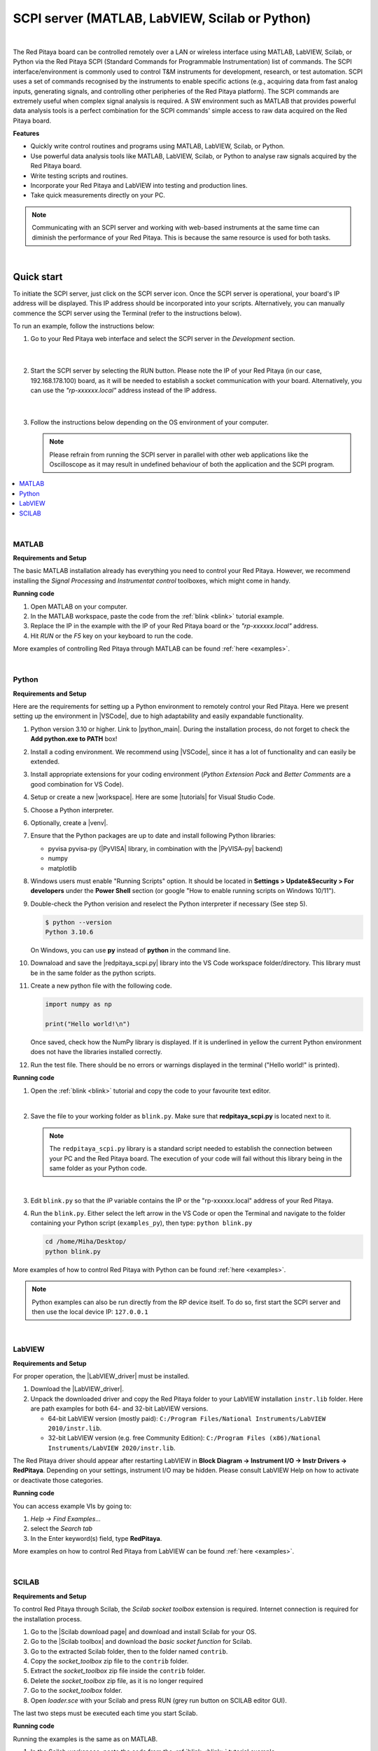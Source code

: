 .. _scpi_commands:

SCPI server (MATLAB, LabVIEW, Scilab or Python)
##################################################

.. https://owncloud.redpitaya.com/index.php/apps/files/?dir=%2FWEB%20page%2Fapps%2FSCPI

.. figure:: img/SCPI_web_lr.png

|

The Red Pitaya board can be controlled remotely over a LAN or wireless interface using MATLAB, LabVIEW, Scilab, or Python via the Red Pitaya SCPI (Standard Commands for Programmable Instrumentation) list of commands. The SCPI interface/environment is commonly used to control T&M instruments for development, research, or test automation. SCPI uses a set of commands recognised by the instruments to enable specific actions (e.g., acquiring data from fast analog inputs, generating signals, and controlling other peripheries of the Red Pitaya platform). The SCPI commands are extremely useful when complex signal analysis is required. A SW environment such as MATLAB that provides powerful data analysis tools is a perfect combination for the SCPI commands' simple access to raw data acquired on the Red Pitaya board.

**Features**

- Quickly write control routines and programs using MATLAB, LabVIEW, Scilab, or Python.
- Use powerful data analysis tools like MATLAB, LabVIEW, Scilab, or Python to analyse raw signals acquired by the Red Pitaya board.
- Write testing scripts and routines.
- Incorporate your Red Pitaya and LabVIEW into testing and production lines.
- Take quick measurements directly on your PC.

.. note::

   Communicating with an SCPI server and working with web-based instruments at the same time can diminish the performance of your Red Pitaya. This is because the same resource is used for both tasks.

|


***********
Quick start
***********

To initiate the SCPI server, just click on the SCPI server icon. Once the SCPI server is operational, your board's IP address will be displayed. This IP address should be incorporated into your scripts. Alternatively, you can manually commence the SCPI server using the Terminal (refer to the instructions below).

To run an example, follow the instructions below:

#.  Go to your Red Pitaya web interface and select the SCPI server in the *Development* section.

    .. figure:: img/scpi-homepage.png

    |

    .. figure:: img/scpi-development.png


#.  Start the SCPI server by selecting the RUN button. Please note the IP of your Red Pitaya (in our case, 192.168.178.100) board, as it will be needed to establish a socket communication with your board. Alternatively, you can use the *"rp-xxxxxx.local"* address instead of the IP address.

    .. figure:: img/scpi-app-run.png

    |

    .. figure:: img/scpi-app-stop.png


#.  Follow the instructions below depending on the OS environment of your computer.

    .. note::

        Please refrain from running the SCPI server in parallel with other web applications like the Oscilloscope as it may result in undefined behaviour of both the application and the SCPI program.
      
.. contents::
    :local:
    :backlinks: none
    :depth: 1

|

======
MATLAB
======

**Requirements and Setup**

The basic MATLAB installation already has everything you need to control your Red Pitaya. However, we recommend installing the *Signal Processing* and
*Instrumentat control* toolboxes, which might come in handy.

**Running code**

#.  Open MATLAB on your computer.
#.  In the MATLAB workspace, paste the code from the :ref:`blink <blink>` tutorial example.
#.  Replace the IP in the example with the IP of your Red Pitaya board or the *"rp-xxxxxx.local"* address.
#.  Hit *RUN* or the *F5* key on your keyboard to run the code.

More examples of controlling Red Pitaya through MATLAB can be found :ref:`here <examples>`.

|

======
Python
======

**Requirements and Setup**

Here are the requirements for setting up a Python environment to remotely control your Red Pitaya. Here we present setting up the environment in |VSCode|, due to high adaptability and easily expandable functionality.

1.  Python version 3.10 or higher. Link to |python_main|.
    During the installation process, do not forget to check the **Add python.exe to PATH** box!

    .. insert picture

2.  Install a coding environment. We recommend using |VSCode|, since it has a lot of functionality and can easily be extended.

    .. insert picture

3.  Install appropriate extensions for your coding environment (*Python Extension Pack* and *Better Comments* are a good combination for VS Code).

    .. 
4.  Setup or create a new |workspace|. Here are some |tutorials| for Visual Studio Code.

5.  Choose a Python interpreter.
    
    .. add picture

6.  Optionally, create a |venv|.

7.  Ensure that the Python packages are up to date and install following Python libraries:

    - pyvisa pyvisa-py (|PyVISA| library, in combination with the |PyVISA-py| backend)
    - numpy
    - matplotlib

    .. tabs::

    .. tab:: Linux

        .. code-block:: shell-session
   
            $ sudo pip3 install pyvisa pyvisa-py numpy matplotlib

    .. tab:: Windows

        .. code-block:: shell-session
   
            $ pip install pyvisa pyvisa-py numpy matplotlib


8.  Windows users must enable "Running Scripts" option. It should be located in **Settings > Update&Security > For developers** under the **Power Shell** section (or google "How to enable running scripts on Windows 10/11").

9.  Double-check the Python verision and reselect the Python interpreter if necessary (See step 5).

    .. code-block:: shell-session

       $ python --version
       Python 3.10.6

    On Windows, you can use **py** instead of **python** in the command line.

10. Downaload and save the |redpitaya_scpi.py| library into the VS Code workspace folder/directory. This library must be in the same folder as the python scripts.

11. Create a new python file with the following code.

    .. code-block:: python

        import numpy as np

        print("Hello world!\n")

    Once saved, check how the NumPy library is displayed. If it is underlined in yellow the current Python environment does not have the libraries installed correctly.

12. Run the test file. There should be no errors or warnings displayed in the terminal ("Hello world!" is printed).

    .. add picture



.. |PyVISA| raw:: html

    <a href="https://pyvisa.readthedocs.io/en/latest/" target="_blank">PyVISA</a>
    
.. |PyVISA-py| raw:: html

    <a href="https://pyvisa.readthedocs.io/projects/pyvisa-py/en/latest/" target="_blank">PyVISA-py</a>

.. |python_main| raw:: html

    <a href="https://www.python.org/downloads/" target="_blank">Python download webpage</a>

.. |VSCode| raw:: html

    <a href="https://code.visualstudio.com/" target="_blank">Visual Studio Code</a>

.. |workspace| raw:: html

    <a href="https://code.visualstudio.com/docs/editor/workspaces" target="_blank">workspace</a>

.. |tutorials| raw:: html

    <a href="https://code.visualstudio.com/docs/getstarted/introvideos" target="_blank">tutorials</a>

.. |venv| raw:: html

    <a href="https://code.visualstudio.com/docs/python/environments" target="_blank">virtual environment</a>

.. |redpitaya_scpi.py| raw:: html

    <a href="https://github.com/RedPitaya/RedPitaya/blob/master/Examples/python/redpitaya_scpi.py" target="_blank">redpitaya_scpi.py</a>


**Running code**

1.  Open the :ref:`blink <blink>` tutorial and copy the code to your favourite text editor.

    |

2.  Save the file to your working folder as ``blink.py``. Make sure that **redpitaya_scpi.py** is located next to it.

    .. note::

       The ``redpitaya_scpi.py`` library is a standard script needed to establish the connection between your PC and the Red Pitaya board. The execution of your code will fail without this library being in the same folder as your Python code.

    .. figure:: img/scpi-examples.png

    |

3.  Edit ``blink.py`` so that the *IP* variable contains the IP or the "rp-xxxxxx.local" address of your Red Pitaya.

4.  Run the ``blink.py``. Either select the left arrow in the VS Code or open the Terminal and navigate to the folder containing your Python script (``examples_py``), then type: ``python blink.py``

    .. code-block:: shell-session

        cd /home/Miha/Desktop/
        python blink.py


More examples of how to control Red Pitaya with Python can be found :ref:`here <examples>`.

.. note::
   
   Python examples can also be run directly from the RP device itself. To do so, first start the SCPI server and then use the local device IP: ``127.0.0.1``

|

=======
LabVIEW
=======

**Requirements and Setup**

For proper operation, the |LabVIEW_driver| must be installed.

1.  Download the |LabVIEW_driver|. 
2.  Unpack the downloaded driver and copy the Red Pitaya folder to your LabVIEW installation ``instr.lib`` folder. Here are path examples for both 64- and 32-bit LabVIEW versions.
    
    -  64-bit LabVIEW version (mostly paid): ``C:/Program Files/National Instruments/LabVIEW 2010/instr.lib``.
    -  32-bit LabVIEW version (e.g. free Community Edition): ``C:/Program Files (x86)/National Instruments/LabVIEW 2020/instr.lib``.

The Red Pitaya driver should appear after restarting LabVIEW in **Block Diagram -> Instrument I/O -> Instr Drivers -> RedPitaya**. Depending on your settings, instrument I/O may be hidden. Please consult LabVIEW Help on how to activate or deactivate those categories. 


**Running code**

You can access example VIs by going to:

#.  *Help -> Find Examples...*
#.  select the *Search tab*
#.  In the Enter keyword(s) field, type **RedPitaya**. 

More examples on how to control Red Pitaya from LabVIEW can be found :ref:`here <examples>`.


.. |LabVIEW_driver| raw:: html

    <a href="https://downloads.redpitaya.com/downloads/Clients/labview/Red_Pitaya_LabVIEW_Driver%26Examples.zip" target="_blank">Red Pitaya LabVIEW driver</a>

|

======
SCILAB
======

**Requirements and Setup**

To control Red Pitaya through Scilab, the *Scilab socket toolbox* extension is required. Internet connection is required for the installation process.

#.  Go to the |Scilab download page| and download and install Scilab for your OS.
#.  Go to the |Scilab toolbox| and download the *basic socket function* for Scilab.
#.  Go to the extracted Scilab folder, then to the folder named ``contrib``.
#.  Copy the *socket_toolbox* zip file to the ``contrib`` folder.
#.  Extract the *socket_toolbox* zip file inside the ``contrib`` folder.
#.  Delete the *socket_toolbox* zip file, as it is no longer required
#.  Go to the *socket_toolbox* folder.
#.  Open *loader.sce* with your Scilab and press RUN (grey run button on SCILAB editor GUI).

The last two steps must be executed each time you start Scilab. 


**Running code**

Running the examples is the same as on MATLAB.

#.  In the Scilab workspace, paste the code from the :ref:`blink <blink>` tutorial example.
#.  Replace the IP in the example with the IP of your Red Pitaya board or the *"rp-xxxxxx.local"* address.
#.  Hit *RUN* to run the code.

The code examples can be found :ref:`here <examples>`. Please reffer to the MATLAB examples.

.. |Scilab download page| raw:: html

    <a href="http://www.scilab.org/download/" target="_blank">Scilab download page</a>

.. |Scilab toolbox| raw:: html

    <a href="https://atoms.scilab.org/toolboxes/socket_toolbox" target="_blank">Scilab socket toolbox page</a>


|

*****************************
Starting SCPI server manually
*****************************

1. Connect to your Red Pitaya through :ref:`SSH <ssh>`.

2. Start the SCPI server with the following command:

    .. code-block:: shell-session

        systemctl start redpitaya_scpi &

    .. figure:: img/scpi-ssh.png

.. note::

    Please make sure that the "default" *v0.94* FPGA image is loaded. With OS versions 2.00-23 or higher, exectue the following command:

   .. figure:: img/scpi-run2.png

   To see the server logs when executing commands:

   .. code-block::

      RP:LOGmode CONSOLE


